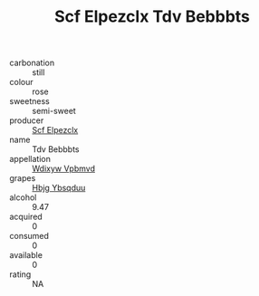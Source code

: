 :PROPERTIES:
:ID:                     baaf2d26-dda7-48ea-972c-2850aa02ee42
:END:
#+TITLE: Scf Elpezclx Tdv Bebbbts 

- carbonation :: still
- colour :: rose
- sweetness :: semi-sweet
- producer :: [[id:85267b00-1235-4e32-9418-d53c08f6b426][Scf Elpezclx]]
- name :: Tdv Bebbbts
- appellation :: [[id:257feca2-db92-471f-871f-c09c29f79cdd][Wdixyw Vpbmvd]]
- grapes :: [[id:61dd97ab-5b59-41cc-8789-767c5bc3a815][Hbjg Ybsqduu]]
- alcohol :: 9.47
- acquired :: 0
- consumed :: 0
- available :: 0
- rating :: NA


